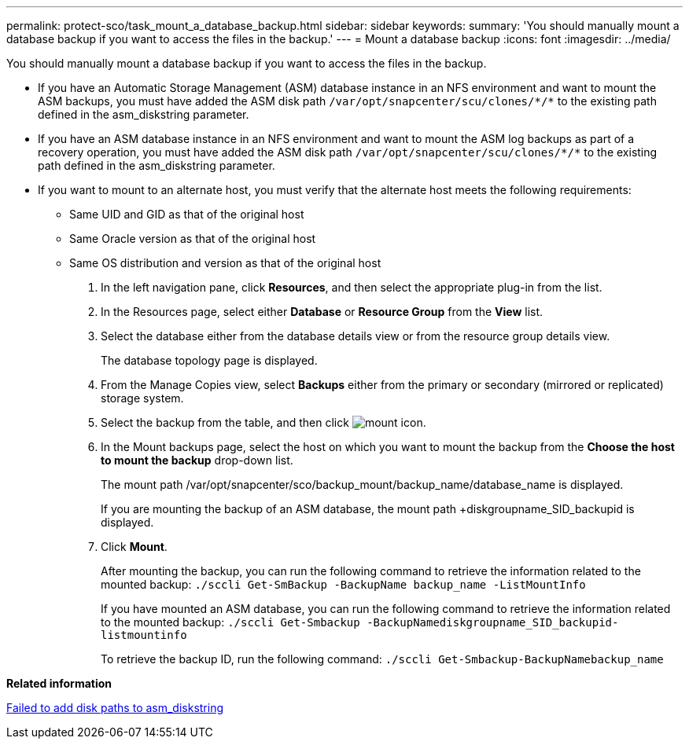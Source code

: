 ---
permalink: protect-sco/task_mount_a_database_backup.html
sidebar: sidebar
keywords:
summary: 'You should manually mount a database backup if you want to access the files in the backup.'
---
= Mount a database backup
:icons: font
:imagesdir: ../media/

[.lead]
You should manually mount a database backup if you want to access the files in the backup.

* If you have an Automatic Storage Management (ASM) database instance in an NFS environment and want to mount the ASM backups, you must have added the ASM disk path ``/var/opt/snapcenter/scu/clones/_*_/*`` to the existing path defined in the asm_diskstring parameter.
* If you have an ASM database instance in an NFS environment and want to mount the ASM log backups as part of a recovery operation, you must have added the ASM disk path ``/var/opt/snapcenter/scu/clones/_*_/*`` to the existing path defined in the asm_diskstring parameter.
* If you want to mount to an alternate host, you must verify that the alternate host meets the following requirements:
 ** Same UID and GID as that of the original host
 ** Same Oracle version as that of the original host
 ** Same OS distribution and version as that of the original host

. In the left navigation pane, click *Resources*, and then select the appropriate plug-in from the list.
. In the Resources page, select either *Database* or *Resource Group* from the *View* list.
. Select the database either from the database details view or from the resource group details view.
+
The database topology page is displayed.

. From the Manage Copies view, select *Backups* either from the primary or secondary (mirrored or replicated) storage system.
. Select the backup from the table, and then click image:../media/mount_icon.gif[mount icon].
. In the Mount backups page, select the host on which you want to mount the backup from the *Choose the host to mount the backup* drop-down list.
+
The mount path /var/opt/snapcenter/sco/backup_mount/backup_name/database_name is displayed.
+
If you are mounting the backup of an ASM database, the mount path +diskgroupname_SID_backupid is displayed.

. Click *Mount*.
+
After mounting the backup, you can run the following command to retrieve the information related to the mounted backup: `./sccli Get-SmBackup -BackupName backup_name -ListMountInfo`
+
If you have mounted an ASM database, you can run the following command to retrieve the information related to the mounted backup: `./sccli Get-Smbackup -BackupNamediskgroupname_SID_backupid-listmountinfo`
+
To retrieve the backup ID, run the following command: `./sccli Get-Smbackup-BackupNamebackup_name`

*Related information*

https://kb.netapp.com/Advice_and_Troubleshooting/Data_Protection_and_Security/SnapCenter/Disk_paths_are_not_added_to_the_asm_diskstring_database_parameter[Failed to add disk paths to asm_diskstring]
